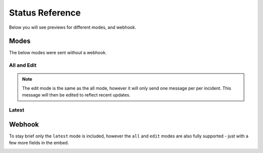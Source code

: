 .. _statusref:

================
Status Reference
================

Below you will see previews for different modes, and webhook.


Modes
=====

The below modes were sent *without* a webhook.

------------
All and Edit
------------

.. note::

    The edit mode is the same as the all mode, however it will only send one message per
    per incident. This message will then be edited to reflect recent updates.


.. image:: resources/all.png

------
Latest
------

.. image:: resources/latest.png


Webhook
=======

To stay brief only the ``latest`` mode is included, however the ``all`` and ``edit`` modes
are also fully supported - just with a few more fields in the embed.

.. image:: resources/webhook.png
